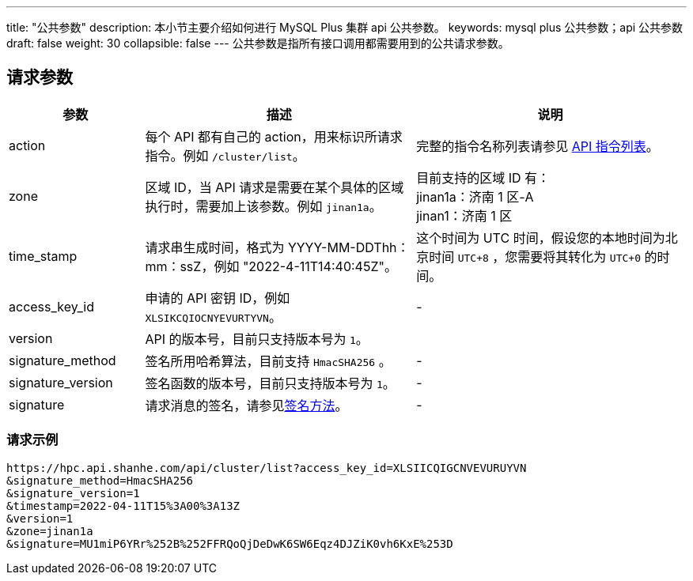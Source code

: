 ---
title: "公共参数"
description: 本小节主要介绍如何进行 MySQL Plus 集群 api 公共参数。 
keywords: mysql plus 公共参数；api 公共参数
draft: false
weight: 30
collapsible: false
---
公共参数是指所有接口调用都需要用到的公共请求参数。

== 请求参数
[option="header",cols="1,2,2"]
|===
| 参数 | 描述 | 说明

| action
| 每个 API 都有自己的 action，用来标识所请求指令。例如 `/cluster/list`。
| 完整的指令名称列表请参见 link:../cluster/listcluster/[API 指令列表]。

| zone
| 区域 ID，当 API 请求是需要在某个具体的区域执行时，需要加上该参数。例如 `jinan1a`。
| 目前支持的区域 ID 有： +
jinan1a：济南 1 区-A +
jinan1：济南 1 区

| time_stamp
| 请求串生成时间，格式为 YYYY-MM-DDThh：mm：ssZ，例如 "2022-4-11T14:40:45Z"。
| 这个时间为 UTC 时间，假设您的本地时间为北京时间 `UTC+8` ，您需要将其转化为 `UTC+0` 的时间。

| access_key_id
| 申请的 API 密钥 ID，例如 `XLSIKCQIOCNYEVURTYVN`。
| -

| version
|  API 的版本号，目前只支持版本号为 `1`。
|

| signature_method
| 签名所用哈希算法，目前支持 `HmacSHA256` 。
| -

| signature_version
| 签名函数的版本号，目前只支持版本号为 `1`。
| -

| signature
| 请求消息的签名，请参见link:../get_api/signature/[签名方法]。
| -
|===

=== 请求示例

[,url]
----
https://hpc.api.shanhe.com/api/cluster/list?access_key_id=XLSIICQIGCNVEVURUYVN
&signature_method=HmacSHA256
&signature_version=1
&timestamp=2022-04-11T15%3A00%3A13Z
&version=1
&zone=jinan1a
&signature=MU1miP6YRr%252B%252FFRQoQjDeDwK6SW6Eqz4DJZiK0vh6KxE%253D
----
